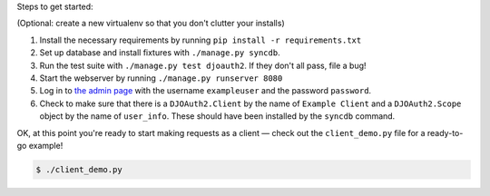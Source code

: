 Steps to get started:

(Optional: create a new virtualenv so that you don't clutter your installs)

1. Install the necessary requirements by running ``pip install -r requirements.txt``

2. Set up database and install fixtures with ``./manage.py syncdb``.

3. Run the test suite with ``./manage.py test djoauth2``. If they don't all pass, file a bug!

4. Start the webserver by running ``./manage.py runserver 8080``

5. Log in to `the admin page <http://localhost:8080/admin/>`_ with the username
   ``exampleuser`` and the password ``password``.

6. Check to make sure that
   there is a ``DJOAuth2.Client`` by the name of ``Example Client`` and  a
   ``DJOAuth2.Scope`` object by the name of ``user_info``. These should have
   been installed by the ``syncdb`` command.

OK, at this point you're ready to start making requests as a client — check out
the ``client_demo.py`` file for a ready-to-go example!

.. code:: bash

  $ ./client_demo.py

